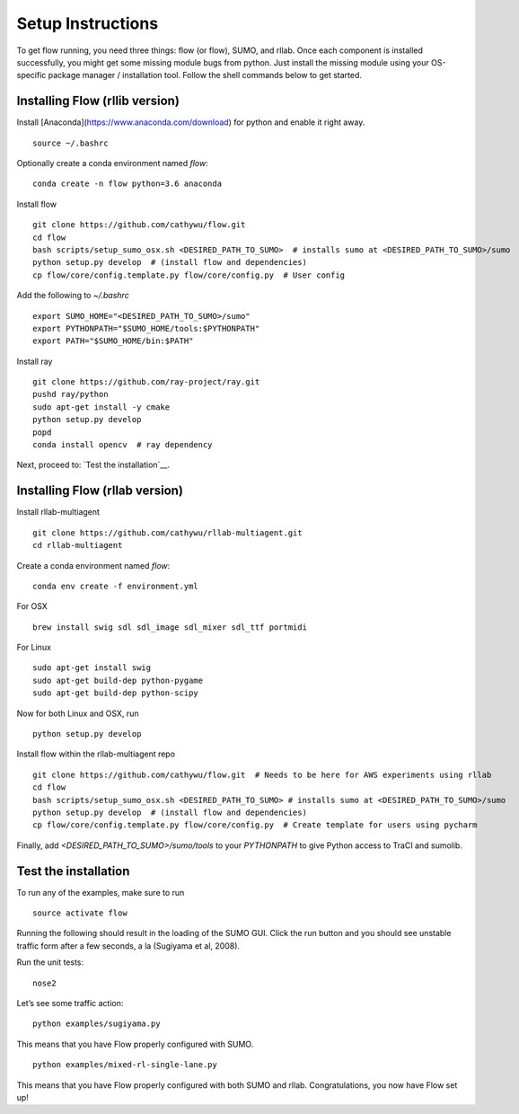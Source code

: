 Setup Instructions
*****************************

To get flow running, you need three things: flow (or
flow), SUMO, and rllab. Once each component is installed successfully,
you might get some missing module bugs from python. Just install the
missing module using your OS-specific package manager / installation
tool. Follow the shell commands below to get started.

Installing Flow (rllib version)
=================

Install [Anaconda](https://www.anaconda.com/download) for python and enable
it right away.
::

    source ~/.bashrc

Optionally create a conda environment named `flow`:
::

    conda create -n flow python=3.6 anaconda

Install flow
::

    git clone https://github.com/cathywu/flow.git
    cd flow
    bash scripts/setup_sumo_osx.sh <DESIRED_PATH_TO_SUMO>  # installs sumo at <DESIRED_PATH_TO_SUMO>/sumo
    python setup.py develop  # (install flow and dependencies)
    cp flow/core/config.template.py flow/core/config.py  # User config

Add the following to `~/.bashrc`
::

    export SUMO_HOME="<DESIRED_PATH_TO_SUMO>/sumo"
    export PYTHONPATH="$SUMO_HOME/tools:$PYTHONPATH"
    export PATH="$SUMO_HOME/bin:$PATH"

Install ray
::

    git clone https://github.com/ray-project/ray.git
    pushd ray/python
    sudo apt-get install -y cmake
    python setup.py develop
    popd
    conda install opencv  # ray dependency

Next, proceed to: `Test the installation`__.

Installing Flow (rllab version)
=================

Install rllab-multiagent 
::

    git clone https://github.com/cathywu/rllab-multiagent.git
    cd rllab-multiagent

Create a conda environment named `flow`:
:: 

    conda env create -f environment.yml

For OSX
::

    brew install swig sdl sdl_image sdl_mixer sdl_ttf portmidi

For Linux
::

    sudo apt-get install swig
    sudo apt-get build-dep python-pygame
    sudo apt-get build-dep python-scipy

::

Now for both Linux and OSX, run
::
    python setup.py develop

Install flow within the rllab-multiagent repo
::

    git clone https://github.com/cathywu/flow.git  # Needs to be here for AWS experiments using rllab  
    cd flow 
    bash scripts/setup_sumo_osx.sh <DESIRED_PATH_TO_SUMO> # installs sumo at <DESIRED_PATH_TO_SUMO>/sumo
    python setup.py develop  # (install flow and dependencies)
    cp flow/core/config.template.py flow/core/config.py  # Create template for users using pycharm 

Finally, add `<DESIRED_PATH_TO_SUMO>/sumo/tools` to your `PYTHONPATH` to give
Python access to TraCI and sumolib.

Test the installation
=====================

To run any of the examples, make sure to run
::
    source activate flow
    
Running the following should result in the loading of the SUMO GUI.
Click the run button and you should see unstable traffic form after a
few seconds, a la (Sugiyama et al, 2008).

Run the unit tests:

::

    nose2

Let’s see some traffic action:

::

    python examples/sugiyama.py

This means that you have Flow properly configured with SUMO.

::

    python examples/mixed-rl-single-lane.py

This means that you have Flow properly configured with both SUMO and
rllab. Congratulations, you now have Flow set up!
